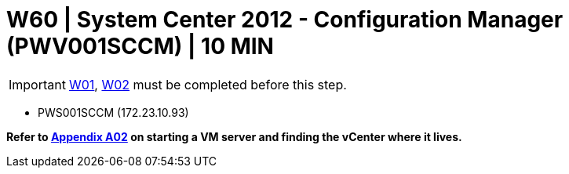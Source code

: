 = W60 | System Center 2012 - Configuration Manager (PWV001SCCM) | 10 MIN

===================
IMPORTANT: xref:chapter4/tier0/windows/W01.adoc[W01], xref:chapter4/tier0/windows/W02.adoc[W02] must be completed before this step.
===================


- PWS001SCCM (172.23.10.93)


*Refer to xref:chapter4/appendix/A02.adoc[Appendix A02] on starting a VM server and finding the vCenter where it lives.*